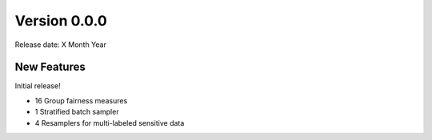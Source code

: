 
Version 0.0.0
=============

Release date: X Month Year

New Features
------------

Initial release!

* 16 Group fairness measures
* 1 Stratified batch sampler
* 4 Resamplers for multi-labeled sensitive data
